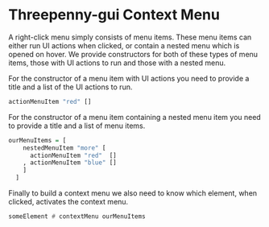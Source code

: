 * Threepenny-gui Context Menu

A right-click menu simply consists of menu items. These menu items can either
run UI actions when clicked, or contain a nested menu which is opened on hover.
We provide constructors for both of these types of menu items, those with UI
actions to run and those with a nested menu.

For the constructor of a menu item with UI actions you need to provide a title
and a list of the UI actions to run.

#+BEGIN_SRC haskell
actionMenuItem "red" []
#+END_SRC

For the constructor of a menu item containing a nested menu item you need to
provide a title and a list of menu items.

#+BEGIN_SRC haskell
ourMenuItems = [
    nestedMenuItem "more" [
      actionMenuItem "red"  []
    , actionMenuItem "blue" []
    ]
  ]
#+END_SRC

Finally to build a context menu we also need to know which element, when
clicked, activates the context menu.

#+BEGIN_SRC haskell
someElement # contextMenu ourMenuItems
#+END_SRC
